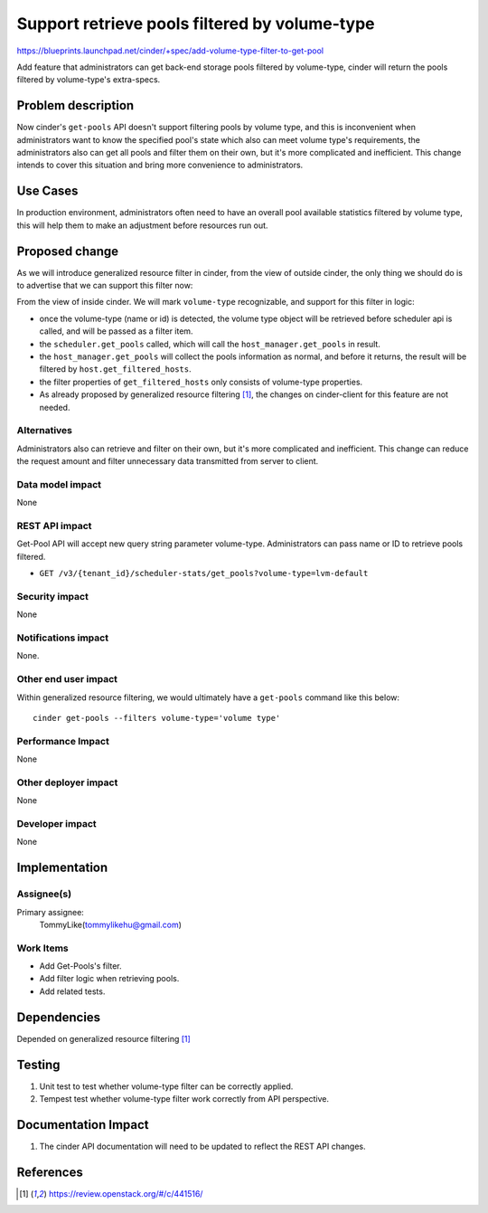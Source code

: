 ..
 This work is licensed under a Creative Commons Attribution 3.0 Unported
 License.

 http://creativecommons.org/licenses/by/3.0/legalcode

==============================================
Support retrieve pools filtered by volume-type
==============================================

https://blueprints.launchpad.net/cinder/+spec/add-volume-type-filter-to-get-pool

Add feature that administrators can get back-end storage pools filtered by
volume-type, cinder will return the pools filtered by volume-type's
extra-specs.

Problem description
===================

Now cinder's ``get-pools`` API doesn't support filtering pools by volume type,
and this is inconvenient when administrators want to know the specified pool's
state which also can meet volume type's requirements, the administrators also
can get all pools and filter them on their own, but it's more complicated and
inefficient. This change intends to cover this situation and bring more
convenience to administrators.

Use Cases
=========

In production environment, administrators often need to have an overall
pool available statistics filtered by volume type, this will help them to make
an adjustment before resources run out.

Proposed change
===============

As we will introduce generalized resource filter in cinder, from the view of
outside cinder, the only thing we should do is to advertise that we can
support this filter now:

From the view of inside cinder. We will mark ``volume-type`` recognizable, and
support for this filter in logic:

* once the volume-type (name or id) is detected, the volume type object will be
  retrieved before scheduler api is called, and will be passed as a filter
  item.

* the ``scheduler.get_pools`` called, which will call the
  ``host_manager.get_pools`` in result.

* the ``host_manager.get_pools`` will collect the pools information as normal,
  and before it returns, the result will be filtered by
  ``host.get_filtered_hosts``.

* the filter properties of ``get_filtered_hosts`` only consists of volume-type
  properties.

* As already proposed by generalized resource filtering [1]_, the changes on
  cinder-client for this feature are not needed.


Alternatives
------------

Administrators also can retrieve and filter on their own, but it's more
complicated and inefficient. This change can reduce the request amount and
filter unnecessary data transmitted from server to client.

Data model impact
-----------------

None

REST API impact
---------------

Get-Pool API will accept new query string parameter volume-type.
Administrators can pass name or ID to retrieve pools filtered.

* ``GET /v3/{tenant_id}/scheduler-stats/get_pools?volume-type=lvm-default``

Security impact
---------------

None

Notifications impact
--------------------

None.

Other end user impact
---------------------

Within generalized resource filtering, we would ultimately have a
``get-pools`` command like this below::

 cinder get-pools --filters volume-type='volume type'

Performance Impact
------------------

None

Other deployer impact
---------------------

None

Developer impact
----------------

None

Implementation
==============

Assignee(s)
-----------

Primary assignee:
  TommyLike(tommylikehu@gmail.com)

Work Items
----------

* Add Get-Pools's filter.
* Add filter logic when retrieving pools.
* Add related tests.


Dependencies
============

Depended on generalized resource filtering [1]_

Testing
=======

1. Unit test to test whether volume-type filter can be correctly applied.
2. Tempest test whether volume-type filter work correctly from API
   perspective.

Documentation Impact
====================

1. The cinder API documentation will need to be updated to reflect the
   REST API changes.

References
==========

.. [1] https://review.openstack.org/#/c/441516/
